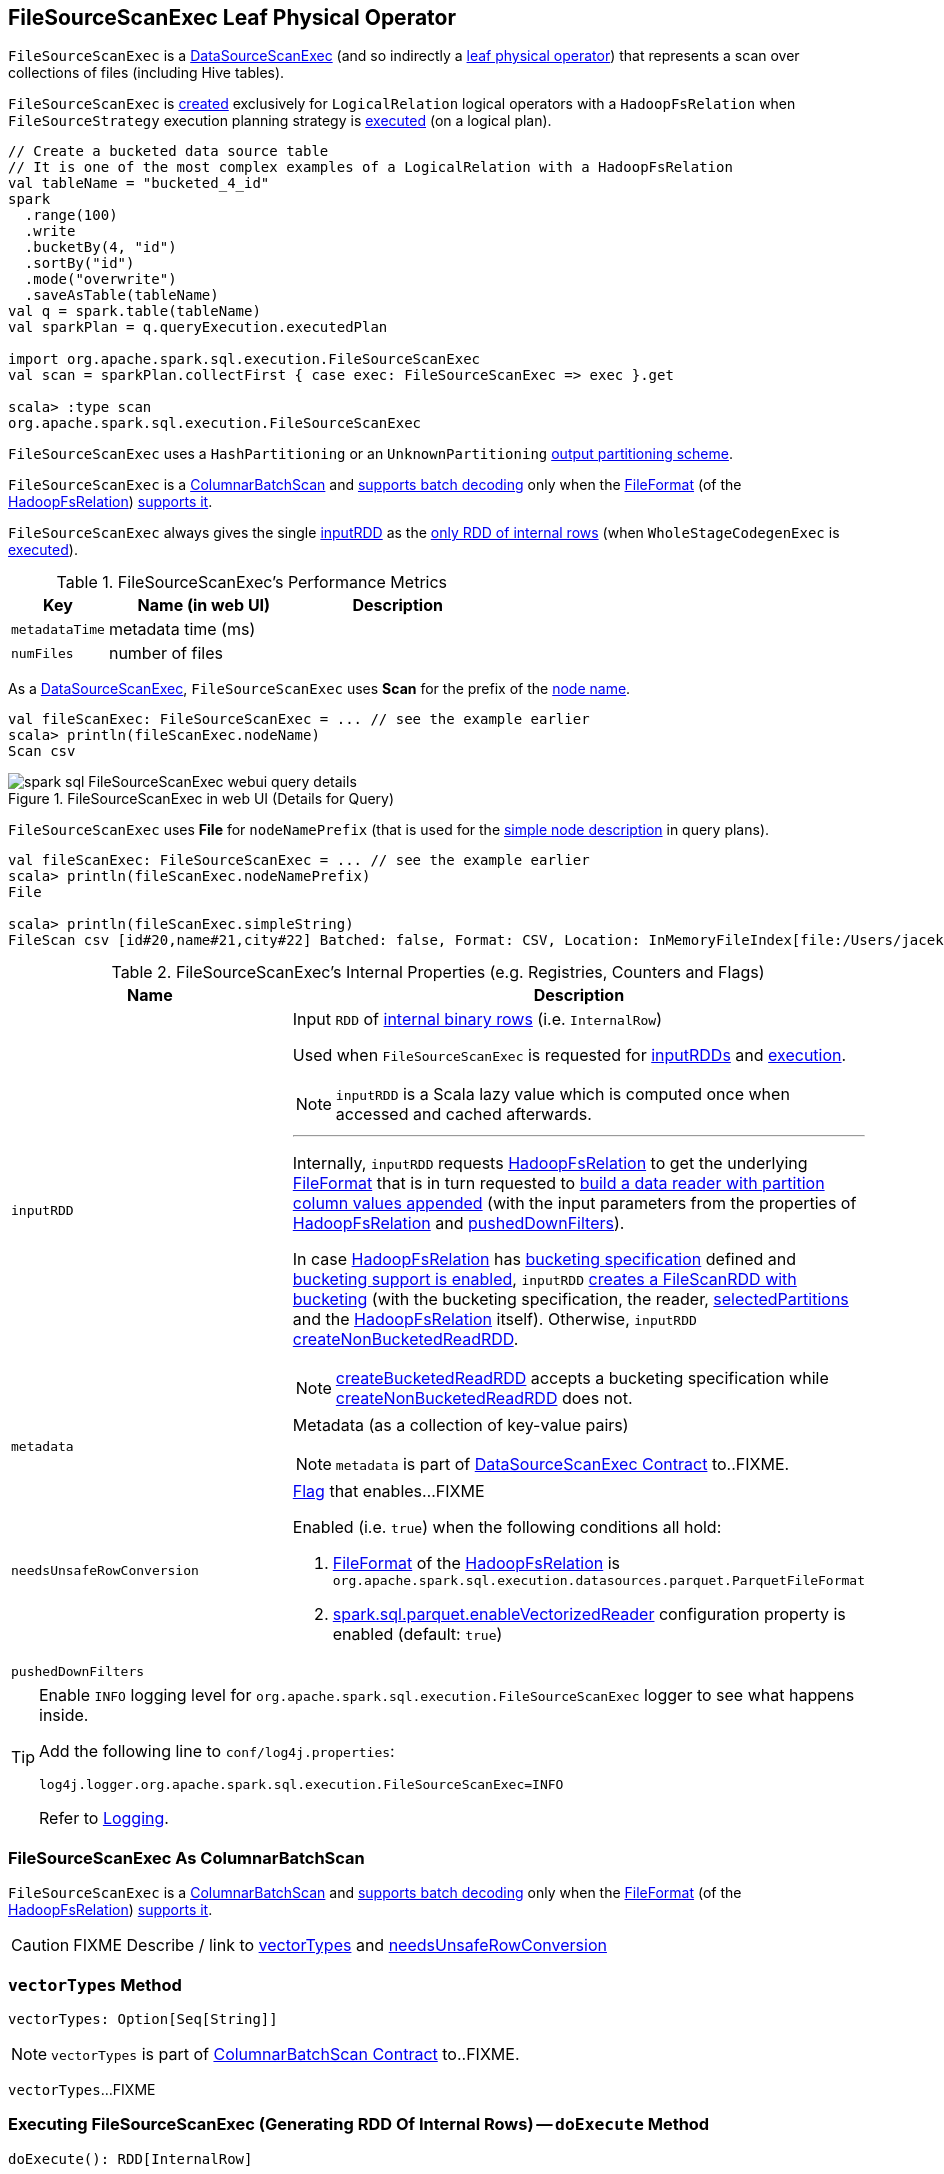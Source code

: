 == [[FileSourceScanExec]] FileSourceScanExec Leaf Physical Operator

`FileSourceScanExec` is a link:spark-sql-SparkPlan-DataSourceScanExec.adoc[DataSourceScanExec] (and so indirectly a link:spark-sql-SparkPlan.adoc#LeafExecNode[leaf physical operator]) that represents a scan over collections of files (including Hive tables).

`FileSourceScanExec` is <<creating-instance, created>> exclusively for `LogicalRelation` logical operators with a `HadoopFsRelation` when `FileSourceStrategy` execution planning strategy is link:spark-sql-SparkStrategy-FileSourceStrategy.adoc#apply[executed] (on a logical plan).

[source, scala]
----
// Create a bucketed data source table
// It is one of the most complex examples of a LogicalRelation with a HadoopFsRelation
val tableName = "bucketed_4_id"
spark
  .range(100)
  .write
  .bucketBy(4, "id")
  .sortBy("id")
  .mode("overwrite")
  .saveAsTable(tableName)
val q = spark.table(tableName)
val sparkPlan = q.queryExecution.executedPlan

import org.apache.spark.sql.execution.FileSourceScanExec
val scan = sparkPlan.collectFirst { case exec: FileSourceScanExec => exec }.get

scala> :type scan
org.apache.spark.sql.execution.FileSourceScanExec
----

`FileSourceScanExec` uses a `HashPartitioning` or an `UnknownPartitioning` <<outputPartitioning, output partitioning scheme>>.

`FileSourceScanExec` is a <<ColumnarBatchScan, ColumnarBatchScan>> and <<supportsBatch, supports batch decoding>> only when the link:spark-sql-BaseRelation-HadoopFsRelation.adoc#fileFormat[FileFormat] (of the <<relation, HadoopFsRelation>>) link:spark-sql-FileFormat.adoc#supportBatch[supports it].

[[inputRDDs]]
`FileSourceScanExec` always gives the single <<inputRDD, inputRDD>> as the link:spark-sql-CodegenSupport.adoc#inputRDDs[only RDD of internal rows] (when `WholeStageCodegenExec` is link:spark-sql-SparkPlan-WholeStageCodegenExec.adoc#doExecute[executed]).

[[metrics]]
.FileSourceScanExec's Performance Metrics
[cols="1,2,2",options="header",width="100%"]
|===
| Key
| Name (in web UI)
| Description

| [[metadataTime]] `metadataTime`
| metadata time (ms)
|

| [[numFiles]] `numFiles`
| number of files
|
|===

As a link:spark-sql-SparkPlan-DataSourceScanExec.adoc[DataSourceScanExec], `FileSourceScanExec` uses *Scan* for the prefix of the link:spark-sql-SparkPlan-DataSourceScanExec.adoc#nodeName[node name].

[source, scala]
----
val fileScanExec: FileSourceScanExec = ... // see the example earlier
scala> println(fileScanExec.nodeName)
Scan csv
----

.FileSourceScanExec in web UI (Details for Query)
image::images/spark-sql-FileSourceScanExec-webui-query-details.png[align="center"]

[[nodeNamePrefix]]
`FileSourceScanExec` uses *File* for `nodeNamePrefix` (that is used for the link:spark-sql-SparkPlan-DataSourceScanExec.adoc#simpleString[simple node description] in query plans).

[source, scala]
----
val fileScanExec: FileSourceScanExec = ... // see the example earlier
scala> println(fileScanExec.nodeNamePrefix)
File

scala> println(fileScanExec.simpleString)
FileScan csv [id#20,name#21,city#22] Batched: false, Format: CSV, Location: InMemoryFileIndex[file:/Users/jacek/dev/oss/datasets/people.csv], PartitionFilters: [], PushedFilters: [], ReadSchema: struct<id:string,name:string,city:string>
----

[[internal-registries]]
.FileSourceScanExec's Internal Properties (e.g. Registries, Counters and Flags)
[cols="1,2",options="header",width="100%"]
|===
| Name
| Description

| [[inputRDD]] `inputRDD`
a| Input `RDD` of link:spark-sql-InternalRow.adoc[internal binary rows] (i.e. `InternalRow`)

Used when `FileSourceScanExec` is requested for <<inputRDDs, inputRDDs>> and <<doExecute, execution>>.

NOTE: `inputRDD` is a Scala lazy value which is computed once when accessed and cached afterwards.

---

Internally, `inputRDD` requests <<relation, HadoopFsRelation>> to get the underlying link:spark-sql-BaseRelation-HadoopFsRelation.adoc#fileFormat[FileFormat] that is in turn requested to link:spark-sql-FileFormat.adoc#buildReaderWithPartitionValues[build a data reader with partition column values appended] (with the input parameters from the properties of <<relation, HadoopFsRelation>> and <<pushedDownFilters, pushedDownFilters>>).

In case <<relation, HadoopFsRelation>> has link:spark-sql-BaseRelation-HadoopFsRelation.adoc#bucketSpec[bucketing specification] defined and link:spark-sql-bucketing.adoc#spark.sql.sources.bucketing.enabled[bucketing support is enabled], `inputRDD` <<createBucketedReadRDD, creates a FileScanRDD with bucketing>> (with the bucketing specification, the reader, <<selectedPartitions, selectedPartitions>> and the <<relation, HadoopFsRelation>> itself). Otherwise, `inputRDD` <<createNonBucketedReadRDD, createNonBucketedReadRDD>>.

NOTE: <<createBucketedReadRDD, createBucketedReadRDD>> accepts a bucketing specification while <<createNonBucketedReadRDD, createNonBucketedReadRDD>> does not.

| [[metadata]] `metadata`
a| Metadata (as a collection of key-value pairs)

NOTE: `metadata` is part of link:spark-sql-SparkPlan-DataSourceScanExec.adoc#metadata[DataSourceScanExec Contract] to..FIXME.

| [[needsUnsafeRowConversion]] `needsUnsafeRowConversion`
a| link:spark-sql-ColumnarBatchScan.adoc#needsUnsafeRowConversion[Flag] that enables...FIXME

Enabled (i.e. `true`) when the following conditions all hold:

. link:spark-sql-BaseRelation-HadoopFsRelation.adoc#fileFormat[FileFormat] of the <<relation, HadoopFsRelation>> is `org.apache.spark.sql.execution.datasources.parquet.ParquetFileFormat`

. link:spark-sql-properties.adoc#spark.sql.parquet.enableVectorizedReader[spark.sql.parquet.enableVectorizedReader] configuration property is enabled (default: `true`)

| [[pushedDownFilters]] `pushedDownFilters`
|
|===

[TIP]
====
Enable `INFO` logging level for `org.apache.spark.sql.execution.FileSourceScanExec` logger to see what happens inside.

Add the following line to `conf/log4j.properties`:

```
log4j.logger.org.apache.spark.sql.execution.FileSourceScanExec=INFO
```

Refer to link:spark-logging.adoc[Logging].
====

=== [[ColumnarBatchScan]] FileSourceScanExec As ColumnarBatchScan

`FileSourceScanExec` is a link:spark-sql-ColumnarBatchScan.adoc[ColumnarBatchScan] and <<supportsBatch, supports batch decoding>> only when the link:spark-sql-BaseRelation-HadoopFsRelation.adoc#fileFormat[FileFormat] (of the <<relation, HadoopFsRelation>>) link:spark-sql-FileFormat.adoc#supportBatch[supports it].

CAUTION: FIXME Describe / link to <<vectorTypes, vectorTypes>> and <<needsUnsafeRowConversion, needsUnsafeRowConversion>>

=== [[vectorTypes]] `vectorTypes` Method

[source, scala]
----
vectorTypes: Option[Seq[String]]
----

NOTE: `vectorTypes` is part of link:spark-sql-ColumnarBatchScan.adoc#vectorTypes[ColumnarBatchScan Contract] to..FIXME.

`vectorTypes`...FIXME

=== [[doExecute]] Executing FileSourceScanExec (Generating RDD Of Internal Rows) -- `doExecute` Method

[source, scala]
----
doExecute(): RDD[InternalRow]
----

NOTE: `doExecute` is part of link:spark-sql-SparkPlan.adoc#doExecute[SparkPlan Contract] to describe a distributed computation as an `RDD` of link:spark-sql-InternalRow.adoc[internal rows] that is the runtime representation of a structured query (aka _execute_).

`doExecute`...FIXME

=== [[doProduce]] Generating Java Source Code for Produce Path in Whole-Stage Code Generation -- `doProduce` Method

[source, scala]
----
doProduce(ctx: CodegenContext): String
----

NOTE: `doProduce` is part of link:spark-sql-CodegenSupport.adoc#doProduce[CodegenSupport Contract] to generate the Java source code for link:spark-sql-whole-stage-codegen.adoc#produce-path[produce path] in whole-stage code generation.

`doProduce`...FIXME

=== [[createNonBucketedReadRDD]] `createNonBucketedReadRDD` Internal Method

[source, scala]
----
createNonBucketedReadRDD(
  readFile: (PartitionedFile) => Iterator[InternalRow],
  selectedPartitions: Seq[PartitionDirectory],
  fsRelation: HadoopFsRelation): RDD[InternalRow]
----

`createNonBucketedReadRDD`...FIXME

NOTE: `createNonBucketedReadRDD` is used when...FIXME

=== [[selectedPartitions]] `selectedPartitions` Internal Lazy-Initialized Property

[source, scala]
----
selectedPartitions: Seq[PartitionDirectory]
----

`selectedPartitions`...FIXME

[NOTE]
====
`selectedPartitions` is used when `FileSourceScanExec` calculates:

* <<outputPartitioning, outputPartitioning>> and <<outputOrdering, outputOrdering>> when `spark.sql.sources.bucketing.enabled` Spark property is turned on (which is on by default) and the optional link:spark-sql-BaseRelation-HadoopFsRelation.adoc#bucketSpec[BucketSpec] for <<relation, HadoopFsRelation>> is defined
* <<metadata, metadata>>
* <<inputRDD, inputRDD>>
====

=== [[creating-instance]] Creating FileSourceScanExec Instance

`FileSourceScanExec` takes the following when created:

* [[relation]] link:spark-sql-BaseRelation-HadoopFsRelation.adoc[HadoopFsRelation]
* [[output]] Output schema link:spark-sql-Expression-Attribute.adoc[attributes]
* [[requiredSchema]] link:spark-sql-StructType.adoc[Schema]
* [[partitionFilters]] `partitionFilters` Catalyst link:spark-sql-Expression.adoc[expressions]
* [[dataFilters]] `dataFilters` Catalyst link:spark-sql-Expression.adoc[expressions]
* [[tableIdentifier]] Optional `TableIdentifier`

`FileSourceScanExec` initializes the <<internal-registries, internal registries and counters>>.

=== [[outputPartitioning]] Output Partitioning Scheme -- `outputPartitioning` Attribute

[source, scala]
----
outputPartitioning: Partitioning
----

NOTE: `outputPartitioning` is part of link:spark-sql-SparkPlan.adoc#outputPartitioning[SparkPlan Contract] to specify data partitioning.

`outputPartitioning` may give a link:spark-sql-SparkPlan-Partitioning.adoc#HashPartitioning[HashPartitioning] output partitioning when bucketing is enabled.

CAUTION: FIXME

=== [[createBucketedReadRDD]] Creating FileScanRDD with Bucketing Support -- `createBucketedReadRDD` Internal Method

[source, scala]
----
createBucketedReadRDD(
  bucketSpec: BucketSpec,
  readFile: (PartitionedFile) => Iterator[InternalRow],
  selectedPartitions: Seq[PartitionDirectory],
  fsRelation: HadoopFsRelation): RDD[InternalRow]
----

`createBucketedReadRDD` prints the following INFO message to the logs:

```
Planning with [numBuckets] buckets
```

`createBucketedReadRDD` maps the available files of the input `selectedPartitions` into link:spark-sql-PartitionedFile.adoc[PartitionedFiles]. For every file, `createBucketedReadRDD` <<getBlockLocations, getBlockLocations>> and <<getBlockHosts, getBlockHosts>>.

`createBucketedReadRDD` then groups the `PartitionedFiles` by bucket ID.

NOTE: Bucket ID is of the format *_0000n*, i.e. the bucket ID prefixed with up to four ``0``s.

`createBucketedReadRDD` creates a `FilePartition` for every bucket ID and the `PartitionedFiles` as grouped earlier.

In the end, `createBucketedReadRDD` creates a link:spark-sql-FileScanRDD.adoc#creating-instance[FileScanRDD] (with the input `readFile` for the link:spark-sql-FileScanRDD.adoc#readFunction[read function] and the `FilePartitions` for every bucket ID for link:spark-sql-FileScanRDD.adoc#filePartitions[partitions])

[TIP]
====
Use `RDD.toDebugString` to see `FileScanRDD` in the RDD execution plan (aka RDD lineage).

[source, scala]
----
// Create a bucketed table
spark.range(8).write.bucketBy(4, "id").saveAsTable("b1")

scala> sql("desc extended b1").where($"col_name" like "%Bucket%").show
+--------------+---------+-------+
|      col_name|data_type|comment|
+--------------+---------+-------+
|   Num Buckets|        4|       |
|Bucket Columns|   [`id`]|       |
+--------------+---------+-------+

val bucketedTable = spark.table("b1")

val lineage = bucketedTable.queryExecution.toRdd.toDebugString
scala> println(lineage)
(4) MapPartitionsRDD[26] at toRdd at <console>:26 []
 |  FileScanRDD[25] at toRdd at <console>:26 []
----
====

NOTE: `createBucketedReadRDD` is used exclusively when `FileSourceScanExec` is requested for <<inputRDD, inputRDD>> (for the very first time after which the result is cached).

=== [[supportsBatch]] `supportsBatch` Property

[source, scala]
----
supportsBatch: Boolean
----

NOTE: `supportsBatch` is part of link:spark-sql-ColumnarBatchScan.adoc#supportsBatch[ColumnarBatchScan Contract] to enable link:spark-sql-vectorized-parquet-reader.adoc[vectorized decoding].

`supportsBatch` is enabled (i.e. `true`) only when the link:spark-sql-BaseRelation-HadoopFsRelation.adoc#fileFormat[FileFormat] (of the <<relation, HadoopFsRelation>>) link:spark-sql-FileFormat.adoc#supportBatch[supports vectorized decoding].

Otherwise, `supportsBatch` is disabled (i.e. `false`).
